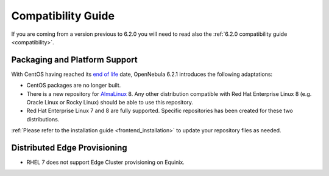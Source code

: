 .. _compatibility_621:

===================
Compatibility Guide
===================

If you are coming from a version previous to 6.2.0 you will need to read also the :ref:`6.2.0 compatibility guide <compatibility>`.

Packaging and Platform Support
==============================

With CentOS having reached its `end of life <https://www.centos.org/centos-linux-eol/>`_ date, OpenNebula 6.2.1 introduces the following adaptations:

- CentOS packages are no longer built.
- There is a new repository for `AlmaLinux <https://almalinux.org/>`_ 8. Any other distribution compatible with Red Hat Enterprise Linux 8 (e.g. Oracle Linux or Rocky Linux) should be able to use this repository.
- Red Hat Enterprise Linux 7 and 8 are fully supported. Specific repositories has been created for these two distributions.

:ref:`Please refer to the installation guide <frontend_installation>` to update your repository files as needed.

Distributed Edge Provisioning
=============================

- RHEL 7 does not support Edge Cluster provisioning on Equinix.
